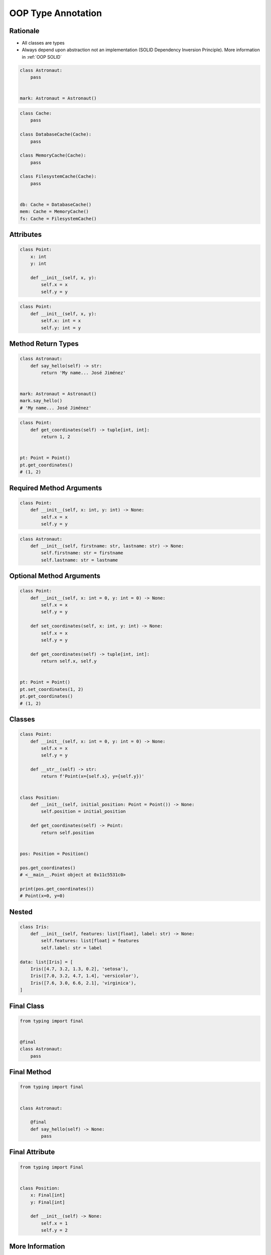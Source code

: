 .. _OOP Type Annotation:

*******************
OOP Type Annotation
*******************


Rationale
=========
* All classes are types
* Always depend upon abstraction not an implementation (SOLID Dependency Inversion Principle). More information in :ref:`OOP SOLID`

.. code-block:: python

    class Astronaut:
        pass


    mark: Astronaut = Astronaut()

.. code-block:: python

    class Cache:
        pass

    class DatabaseCache(Cache):
        pass

    class MemoryCache(Cache):
        pass

    class FilesystemCache(Cache):
        pass


    db: Cache = DatabaseCache()
    mem: Cache = MemoryCache()
    fs: Cache = FilesystemCache()


Attributes
==========
.. code-block:: python

    class Point:
        x: int
        y: int

        def __init__(self, x, y):
            self.x = x
            self.y = y

.. code-block:: python

    class Point:
        def __init__(self, x, y):
            self.x: int = x
            self.y: int = y


Method Return Types
===================
.. code-block:: python

    class Astronaut:
        def say_hello(self) -> str:
            return 'My name... José Jiménez'


    mark: Astronaut = Astronaut()
    mark.say_hello()
    # 'My name... José Jiménez'

.. code-block:: python

    class Point:
        def get_coordinates(self) -> tuple[int, int]:
            return 1, 2


    pt: Point = Point()
    pt.get_coordinates()
    # (1, 2)


Required Method Arguments
=========================
.. code-block:: python

    class Point:
        def __init__(self, x: int, y: int) -> None:
            self.x = x
            self.y = y

.. code-block:: python

    class Astronaut:
        def __init__(self, firstname: str, lastname: str) -> None:
            self.firstname: str = firstname
            self.lastname: str = lastname


Optional Method Arguments
=========================
.. code-block:: python

    class Point:
        def __init__(self, x: int = 0, y: int = 0) -> None:
            self.x = x
            self.y = y

        def set_coordinates(self, x: int, y: int) -> None:
            self.x = x
            self.y = y

        def get_coordinates(self) -> tuple[int, int]:
            return self.x, self.y


    pt: Point = Point()
    pt.set_coordinates(1, 2)
    pt.get_coordinates()
    # (1, 2)


Classes
=======
.. code-block:: python

    class Point:
        def __init__(self, x: int = 0, y: int = 0) -> None:
            self.x = x
            self.y = y

        def __str__(self) -> str:
            return f'Point(x={self.x}, y={self.y})'


    class Position:
        def __init__(self, initial_position: Point = Point()) -> None:
            self.position = initial_position

        def get_coordinates(self) -> Point:
            return self.position


    pos: Position = Position()

    pos.get_coordinates()
    # <__main__.Point object at 0x11c5531c0>

    print(pos.get_coordinates())
    # Point(x=0, y=0)


Nested
======
.. code-block:: python

    class Iris:
        def __init__(self, features: list[float], label: str) -> None:
            self.features: list[float] = features
            self.label: str = label

    data: list[Iris] = [
        Iris([4.7, 3.2, 1.3, 0.2], 'setosa'),
        Iris([7.0, 3.2, 4.7, 1.4], 'versicolor'),
        Iris([7.6, 3.0, 6.6, 2.1], 'virginica'),
    ]


Final Class
===========
.. versionadded:: Python 3.8
    :pep:`591` -- Adding a final qualifier to typing

.. code-block:: python

    from typing import final


    @final
    class Astronaut:
        pass

.. code-block:: python
    :caption: Error: Cannot inherit from final class "Base"

    from typing import final


    @final
    class Astronaut:
        pass

    class Pilot(Astronaut):
        pass


Final Method
============
.. versionadded:: Python 3.8
    :pep:`591` -- Adding a final qualifier to typing

.. code-block:: python

    from typing import final


    class Astronaut:

        @final
        def say_hello(self) -> None:
            pass


.. code-block:: python
    :caption: Error: Cannot override final attribute "foo" (previously declared in base class "Base")

    from typing import final


    class Astronaut:
        @final
        def say_hello(self) -> None:
            pass

    class Pilot(Astronaut):
        def say_hello(self) -> None:    # Error: Cannot override final attribute
            pass


Final Attribute
===============
.. code-block:: python

    from typing import Final


    class Position:
        x: Final[int]
        y: Final[int]

        def __init__(self) -> None:
            self.x = 1
            self.y = 2

.. code-block:: python
    :caption: Error: final attribute (``y``) without an initializer

    from typing import Final


    class Position:
        x: Final[int]
        y: Final[int]       # Error: final attribute 'y' without an initializer

        def __init__(self) -> None:
            self.x = 1

.. code-block:: python
    :caption: Error: can't override a final attribute

    from typing import Final


    class Settings:
        RESOLUTION_X_MIN: Final[int] = 0
        RESOLUTION_X_MAX: Final[int] = 1024
        RESOLUTION_Y_MIN: Final[int] = 0
        RESOLUTION_Y_MAX: Final[int] = 768


    class Game(Settings):
        RESOLUTION_X_MIN = 3        # Error: can't override a final attribute

.. code-block:: python
    :caption: Error: can't override a final attribute

    from typing import Final


    class Hero:
        DAMAGE_MIN: Final[int] = 10
        DAMAGE_MAX: Final[int] = 20


    Hero.DAMAGE_MIN = 1             # Error: can't override a final attribute


More Information
================
.. note:: More information in :ref:`Type Annotations` and :ref:`CI/CD Type Checking`
